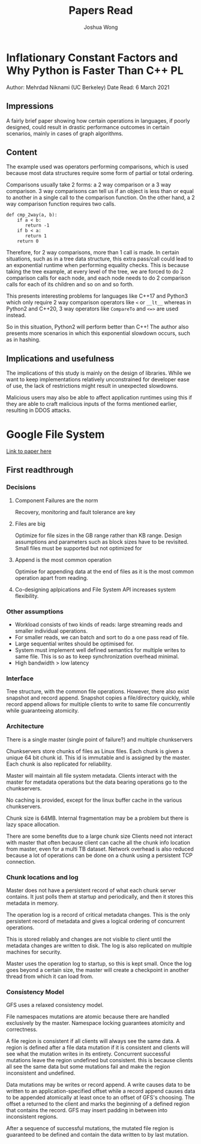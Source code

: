 #+TITLE: Papers Read
#+AUTHOR: Joshua Wong

* Inflationary Constant Factors and Why Python is Faster Than C++ :PL:
Author: Mehrdad Niknami (UC Berkeley)
Date Read: 6 March 2021

** Impressions
A fairly brief paper showing how certain operations in languages, if poorly designed, could result in
drastic performance outcomes in certain scenarios, mainly in cases of graph algorithms.

** Content
The example used was operators performing comparisons, which is used because most data structures require
some form of partial or total ordering.

Comparisons usually take 2 forms: a 2 way comparison or a 3 way comparison. 3 way comparisons can tell us
if an object is less than or equal to another in a single call to the comparison function.
On the other hand, a 2 way comparison function requires two calls.
#+BEGIN_SRC
def cmp_2way(a, b):
    if a < b:
       return -1
    if b < a:
       return 1
    return 0
#+END_SRC

Therefore, for 2 way comparisons, more than 1 call is made. In certain situations,
such as in a tree data structure, this extra pass/call could lead to an exponential runtime
when performing equality checks.
This is because taking the tree example, at every level of the tree, we are forced to do 2 comparison
calls for each node, and each node needs to do 2 comparison calls for each of its children and so on
and so forth.

This presents interesting problems for languages like C++17 and Python3 which only require
2 way comparison operators like ~<~ or ~__lt__~ whereas in Python2 and C++20, 3 way operators like
~CompareTo~ and ~<=>~ are used instead.

So in this situation, Python2 will perform better than C++! The author also presents more scenarios
in which this exponential slowdown occurs, such as in hashing.

** Implications and usefulness
The implications of this study is mainly on the design of libraries. While we want to keep
implementations relatively unconstrained for developer ease of use, the lack of restrictions might
result in unexpected slowdowns.

Malicious users may also be able to affect application runtimes using this if they are able
to craft malicious inputs of the forms mentioned earlier, resulting in DDOS attacks.

* Google File System
[[http://static.googleusercontent.com/media/research.google.com/en/us/archive/gfs-sosp2003.pdf][Link to paper here]]

** First readthrough
*** Decisions
**** Component Failures are the norm
Recovery, monitoring and fault tolerance are key
**** Files are big
Optimize for file sizes in the GB range rather than KB range.
Design assumptions and parameters such as block sizes have to be revisited.
Small files must be supported but not optimized for
**** Append is the most common operation
Optimise for appending data at the end of files as it is the most
common operation apart from reading.
**** Co-designing aplpications and File System API increases system flexibility.
*** Other assumptions
- Workload consists of two kinds of reads: large streaming reads and smaller individual operations.
- For smaller reads, we can batch and sort to do a one pass read of file.
- Large sequential writes should be optimised for.
- System must implement well defined semantics for multiple writes to same file.
  This is so as to keep synchronization overhead minimal.
- High bandwidth > low latency
*** Interface
Tree structure, with the common file operations. However, there also exist snapshot and record append.
Snapshot copies a file/directory quickly, while record append allows for multiple clients
to write to same file concurrently while guaranteeing atomicity.
*** Architecture
There is a single master (single point of failure?) and multiple chunkservers
#+ATTR_ORG: :width 400
[[file:images/gfs_paper_1.png]]

Chunkservers store chunks of files as Linux files. Each chunk is given a unique 64 bit chunk id.
This id is immutable and is assigned by the master. Each chunk is also replicated for reliability.

Master will maintain all file system metadata. Clients interact with the master for metadata operations
but the data bearing operations go to the chunkservers.

No caching is provided, except for the linux buffer cache in the various chunkservers.

Chunk size is 64MB. Internal fragmentation may be a problem but there is lazy space allocation.

There are some benefits due to a large chunk size
Clients need not interact with master that often because client can cache all the chunk info location from
master, even for a multi TB dataset.
Network overhead is also reduced because a lot of operations can be done on a chunk using a persistent TCP
connection.

*** Chunk locations and log
Master does not have a persistent record of what each chunk server contains.
It just polls them at startup and periodically, and then it stores this metadata in memory.

The operation log is a record of critical metadata changes. This is the only
persistent record of metadata and gives a logical ordering of concurrent operations.

This is stored reliably and changes are not visible to client until the metadata changes
are written to disk. The log is also replicated on multiple machines for security.

Master uses the operation log to startup, so this is kept small. Once the log goes beyond a certain size,
the master will create a checkpoint in another thread from which it can load from.

*** Consistency Model
GFS uses a relaxed consistency model.

File namespaces mutations are atomic because there are handled exclusively by the master.
Namespace locking guarantees atomicity and correctness.

#+ATTR_ORG: :width 400
[[file:images/gfs_paper_2.png]]

A file region is consistent if all clients will always see the same data.
A region is defined after a file data mutation if it is consistent and clients will
see what the mutation writes in its entirety.
Concurrent successful mutations leave the region undefined but consistent. this is because
clients all see the same data but some mutations fail and make the region inconsistent and undefined.

Data mutations may be writes or record append. A write causes data to be written to an
application-specified offset while a record append causes data to be appended atomically at least once to an
offset of GFS's choosing.
The offset a returned to the client and marks the beginning of a defined region that contains the record.
GFS may insert padding in between into inconsistent regions.

After a sequence of successful mutations, the mutated file region is guaranteed to be defined and
contain the data written to by last mutation.
